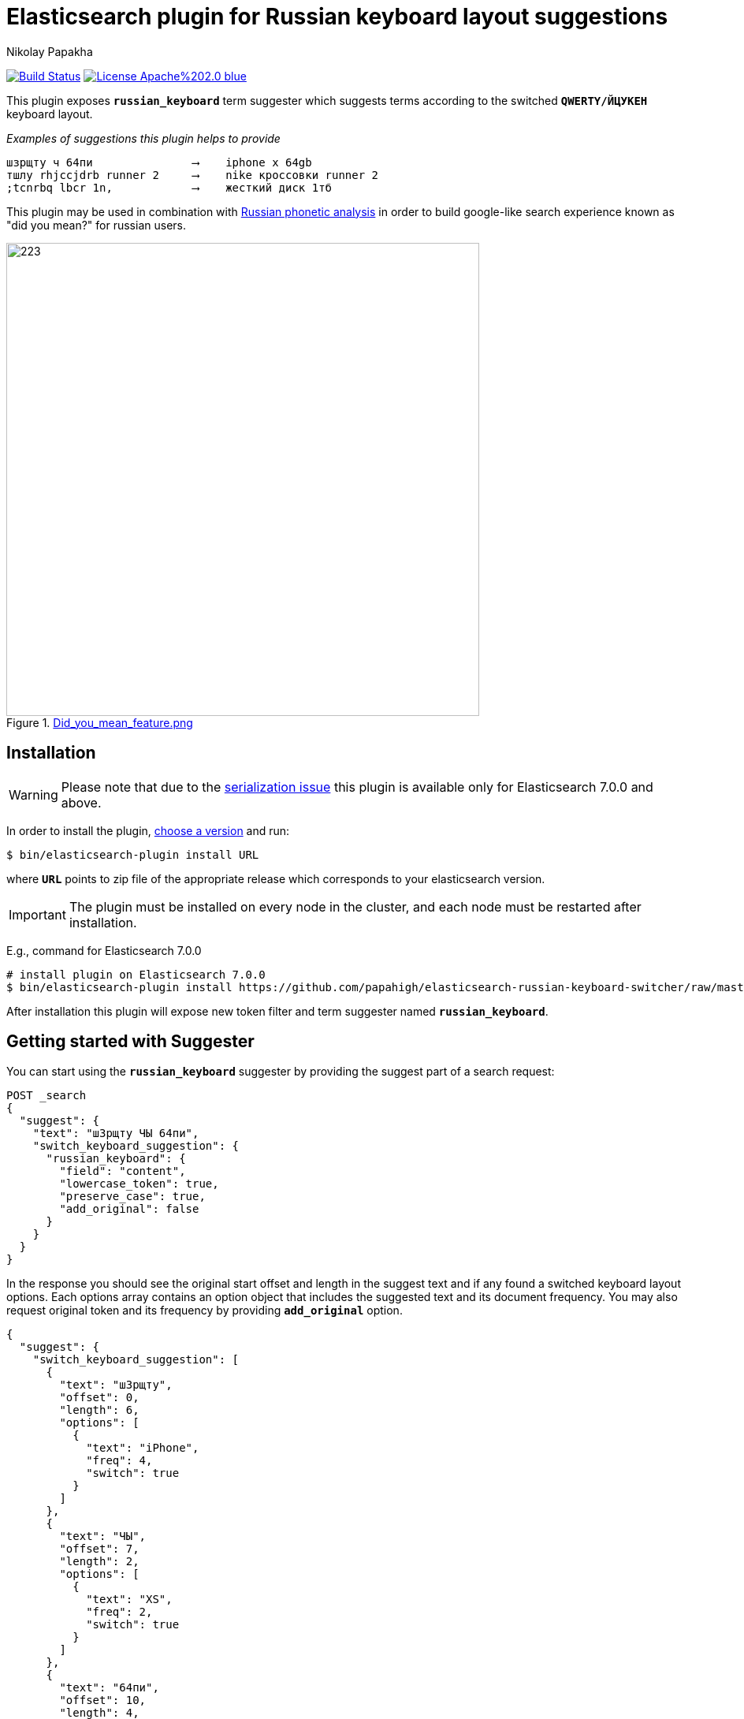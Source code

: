 = Elasticsearch plugin for Russian keyboard layout suggestions
Nikolay Papakha
ifdef::env-github[]
:tip-caption: :bulb:
:note-caption: :paperclip:
:important-caption: :heavy_exclamation_mark:
:caution-caption: :fire:
:warning-caption: :warning:
endif::[]
ifndef::env-github[]
endif::[]

:url-releases-page: https://github.com/papahigh/elasticsearch-russian-keyboard-switcher/blob/master/releases.asciidoc
:url-issue-tracker: https://github.com/papahigh/elasticsearch-russian-keyboard-switcher/issues
:url-pull-request: https://github.com/papahigh/elasticsearch-russian-keyboard-switcher/pulls
:url-phonetic-plugin: https://github.com/papahigh/elasticsearch-russian-phonetics

image:https://travis-ci.org/papahigh/elasticsearch-russian-keyboard-switcher.svg?branch=master["Build Status", link="https://travis-ci.org/papahigh/elasticsearch-russian-keyboard-switcher"]
image:https://img.shields.io/badge/License-Apache%202.0-blue.svg[link=https://opensource.org/licenses/Apache-2.0]

This plugin exposes `*russian_keyboard*` term suggester which suggests terms according to the switched `*QWERTY/ЙЦУКЕН*` keyboard layout.

[source,intent=0]
._Examples of suggestions this plugin helps to provide_
----
шзрщту ч 64пи               ⟶    iphone x 64gb
тшлу rhjccjdrb runner 2     ⟶    nike кроссовки runner 2
;tcnrbq lbcr 1n,            ⟶    жесткий диск 1тб
----

This plugin may be used in combination with {url-phonetic-plugin}[Russian phonetic analysis] in order to build google-like search experience known as "did you mean?" for russian users.

.link:https://imgur.com/iQ7rp7Ar[Did_you_mean_feature.png]
image::https://i.imgur.com/iQ7rp7Ar.png[223,600]


== Installation

WARNING: Please note that due to the https://github.com/elastic/elasticsearch/pull/30284[serialization issue] this plugin is available only for Elasticsearch 7.0.0 and above.

In order to install the plugin, {url-releases-page}[choose a version] and run:

[source,sh]
----
$ bin/elasticsearch-plugin install URL
----

where `*URL*` points to zip file of the appropriate release which corresponds to your elasticsearch version.

IMPORTANT: The plugin must be installed on every node in the cluster, and each node must be restarted after installation.

E.g., command for Elasticsearch 7.0.0

[source,sh,options="wrap"]
----
# install plugin on Elasticsearch 7.0.0
$ bin/elasticsearch-plugin install https://github.com/papahigh/elasticsearch-russian-keyboard-switcher/raw/master/dist/russian-keyboard-layout-7.0.0.zip
----

After installation this plugin will expose new token filter and term suggester named `*russian_keyboard*`.

== Getting started with Suggester
You can start using the `*russian_keyboard*` suggester by providing the suggest part of a search request:

[source,javascript]
--------------------------------------------------
POST _search
{
  "suggest": {
    "text": "шЗрщту ЧЫ 64пи",
    "switch_keyboard_suggestion": {
      "russian_keyboard": {
        "field": "content",
        "lowercase_token": true,
        "preserve_case": true,
        "add_original": false
      }
    }
  }
}
--------------------------------------------------

In the response you should see the original start offset and length in the suggest text and if any found a switched keyboard layout options.
Each options array contains an option object that includes the suggested text and its document frequency. You may also request original token and its frequency by providing `*add_original*` option.

[source,js]
--------------------------------------------------
{
  "suggest": {
    "switch_keyboard_suggestion": [
      {
        "text": "шЗрщту",
        "offset": 0,
        "length": 6,
        "options": [
          {
            "text": "iPhone",
            "freq": 4,
            "switch": true
          }
        ]
      },
      {
        "text": "ЧЫ",
        "offset": 7,
        "length": 2,
        "options": [
          {
            "text": "XS",
            "freq": 2,
            "switch": true
          }
        ]
      },
      {
        "text": "64пи",
        "offset": 10,
        "length": 4,
        "options": [
          {
            "text": "64gb",
            "freq": 1,
            "switch": true
          }
        ]
      }
    ]
  }
  ...
}
--------------------------------------------------

=== Suggester options
List of the supported suggester options is as follows:

[horizontal]
*text*::
    The suggest text. The suggest text is a required option that needs to be set globally or per suggestion.

*field*::
    The field to fetch the candidate suggestions from. This is an required option that either needs to be set globally or per suggestion.

*analyzer*::
    The analyzer to analyse the suggest text with. Defaults to the https://lucene.apache.org/core/8_0_0/analyzers-common/org/apache/lucene/analysis/core/WhitespaceAnalyzer.html[whitespace analyzer].

*lowercase_token*::
    Lower cases terms before frequency evaluation and after the suggest analysis is done. Default is *false*.

*preserve_case*::
    Whether case should be preserved in the switched suggest options. When *lower_case* is set to *true* this option restores the original case. Defaults to *false*.

*add_original*::
    Whether original term and its frequency should be included in the suggest options. Default is *false*.

== Contribute
Use the {url-issue-tracker}[issue tracker] and/or open {url-pull-request}[pull requests].

== Licence
This project is released under version 2.0 of the http://www.apache.org/licenses/LICENSE-2.0[Apache Licence].

